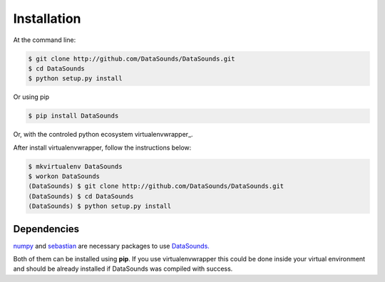 ============
Installation
============

At the command line:

.. code-block:: bash

    $ git clone http://github.com/DataSounds/DataSounds.git
    $ cd DataSounds
    $ python setup.py install

Or using pip

.. code-block:: bash

    $ pip install DataSounds

Or, with the controled python ecosystem virtualenvwrapper_.

After install virtualenvwrapper, follow the instructions below:

.. _virtualenv: https://virtualenvwrapper.readthedocs.org/en/latest/#

.. code-block:: bash

    $ mkvirtualenv DataSounds
    $ workon DataSounds
    (DataSounds) $ git clone http://github.com/DataSounds/DataSounds.git
    (DataSounds) $ cd DataSounds
    (DataSounds) $ python setup.py install


Dependencies
************
`numpy <http://www.numpy.org/>`_ and `sebastian
<https://github.com/jtauber/sebastian>`_ are necessary packages to 
use `DataSounds. <datasouds.org>`_

Both of them can be installed using **pip**. If you use virtualenvwrapper this
could be done inside your virtual environment and should be already installed if DataSounds was compiled with success.


